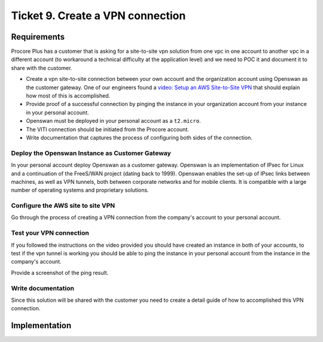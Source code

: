 ***********************************
 Ticket 9. Create a VPN connection
***********************************

Requirements
------------
Procore Plus has a customer that is asking for a site-to-site vpn solution from
one vpc in one account to another vpc in a different account (to workaround a
technical difficulty at the application level) and we need to POC it and
document it to share with the customer.

* Create a vpn site-to-site connection between your own account and the
  organization account using Openswan as the customer gateway.
  One of our engineers found a `video: Setup an AWS Site-to-Site VPN
  <https://www.youtube.com/watch?v=7tTrN8WXMlg>`_
  that should explain how most of this is accomplished.

* Provide proof of a successful connection by pinging the instance in your
  organization account from your instance in your personal account.

* Openswan must be deployed in your personal account as a ``t2.micro``.

* The VITI connection should be initiated from the Procore account.

* Write documentation that captures the process of configuring both sides of
  the connection.

Deploy the Openswan Instance as Customer Gateway
^^^^^^^^^^^^^^^^^^^^^^^^^^^^^^^^^^^^^^^^^^^^^^^^
In your personal account deploy Openswan as a customer gateway. Openswan is an
implementation of IPsec for Linux and a continuation of the FreeS/WAN project
(dating back to 1999). Openswan enables the set-up of IPsec links between
machines, as well as VPN tunnels, both between corporate networks and for
mobile clients. It is compatible with a large number of operating systems and
proprietary solutions.

Configure the AWS site to site VPN
^^^^^^^^^^^^^^^^^^^^^^^^^^^^^^^^^^
Go through the process of creating a VPN connection from the company's account
to your personal account.

Test your VPN connection
^^^^^^^^^^^^^^^^^^^^^^^^
If you followed the instructions on the video provided you should have created
an instance in both of your accounts, to test if the vpn tunnel is working you
should be able to ping the instance in your personal account from the instance
in the company's account.

Provide a screenshot of the ping result.

Write documentation
^^^^^^^^^^^^^^^^^^^
Since this solution will be shared with the customer you need to create a
detail guide of how to accomplished this VPN connection.


Implementation
--------------
.. image:: ./images/0009_diagram.drawio.png